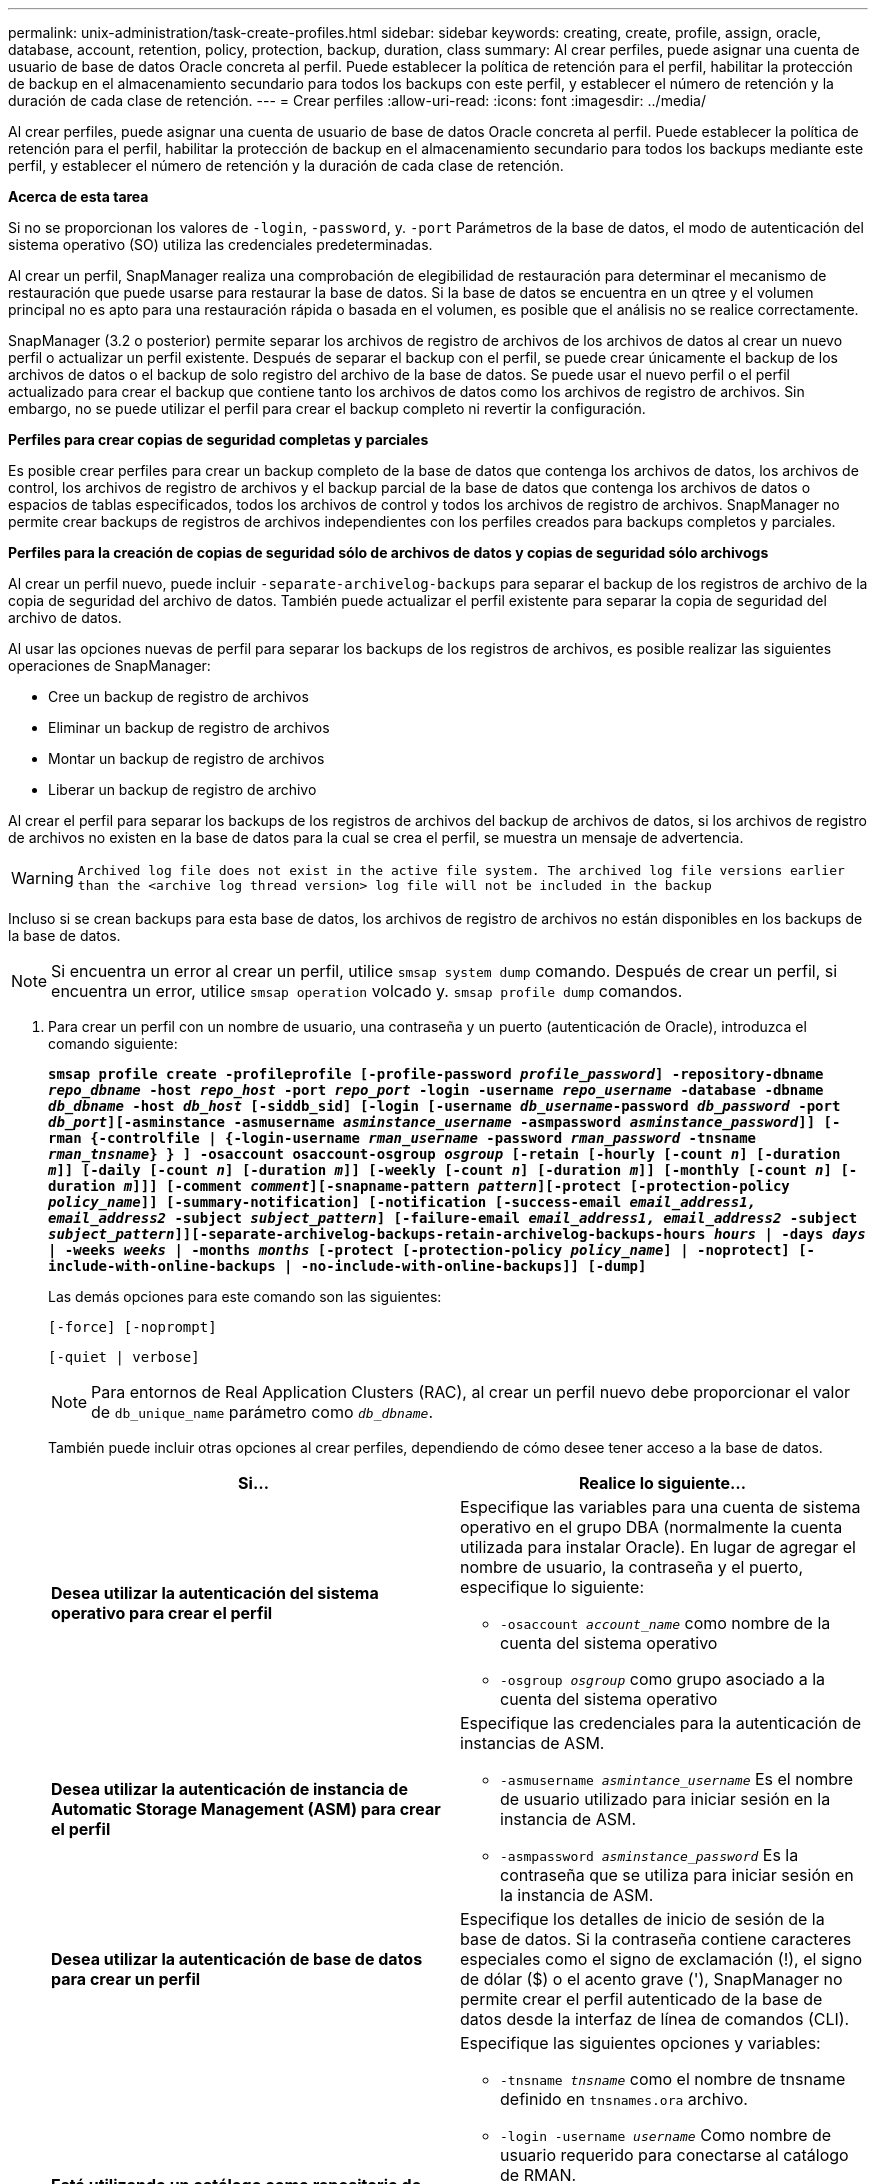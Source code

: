 ---
permalink: unix-administration/task-create-profiles.html 
sidebar: sidebar 
keywords: creating, create, profile, assign, oracle, database, account, retention, policy, protection, backup, duration, class 
summary: Al crear perfiles, puede asignar una cuenta de usuario de base de datos Oracle concreta al perfil. Puede establecer la política de retención para el perfil, habilitar la protección de backup en el almacenamiento secundario para todos los backups con este perfil, y establecer el número de retención y la duración de cada clase de retención. 
---
= Crear perfiles
:allow-uri-read: 
:icons: font
:imagesdir: ../media/


[role="lead"]
Al crear perfiles, puede asignar una cuenta de usuario de base de datos Oracle concreta al perfil. Puede establecer la política de retención para el perfil, habilitar la protección de backup en el almacenamiento secundario para todos los backups mediante este perfil, y establecer el número de retención y la duración de cada clase de retención.

*Acerca de esta tarea*

Si no se proporcionan los valores de `-login`, `-password`, y. `-port` Parámetros de la base de datos, el modo de autenticación del sistema operativo (SO) utiliza las credenciales predeterminadas.

Al crear un perfil, SnapManager realiza una comprobación de elegibilidad de restauración para determinar el mecanismo de restauración que puede usarse para restaurar la base de datos. Si la base de datos se encuentra en un qtree y el volumen principal no es apto para una restauración rápida o basada en el volumen, es posible que el análisis no se realice correctamente.

SnapManager (3.2 o posterior) permite separar los archivos de registro de archivos de los archivos de datos al crear un nuevo perfil o actualizar un perfil existente. Después de separar el backup con el perfil, se puede crear únicamente el backup de los archivos de datos o el backup de solo registro del archivo de la base de datos. Se puede usar el nuevo perfil o el perfil actualizado para crear el backup que contiene tanto los archivos de datos como los archivos de registro de archivos. Sin embargo, no se puede utilizar el perfil para crear el backup completo ni revertir la configuración.

*Perfiles para crear copias de seguridad completas y parciales*

Es posible crear perfiles para crear un backup completo de la base de datos que contenga los archivos de datos, los archivos de control, los archivos de registro de archivos y el backup parcial de la base de datos que contenga los archivos de datos o espacios de tablas especificados, todos los archivos de control y todos los archivos de registro de archivos. SnapManager no permite crear backups de registros de archivos independientes con los perfiles creados para backups completos y parciales.

*Perfiles para la creación de copias de seguridad sólo de archivos de datos y copias de seguridad sólo archivogs*

Al crear un perfil nuevo, puede incluir `-separate-archivelog-backups` para separar el backup de los registros de archivo de la copia de seguridad del archivo de datos. También puede actualizar el perfil existente para separar la copia de seguridad del archivo de datos.

Al usar las opciones nuevas de perfil para separar los backups de los registros de archivos, es posible realizar las siguientes operaciones de SnapManager:

* Cree un backup de registro de archivos
* Eliminar un backup de registro de archivos
* Montar un backup de registro de archivos
* Liberar un backup de registro de archivo


Al crear el perfil para separar los backups de los registros de archivos del backup de archivos de datos, si los archivos de registro de archivos no existen en la base de datos para la cual se crea el perfil, se muestra un mensaje de advertencia.


WARNING: `Archived log file does not exist in the active file system. The archived log file versions earlier than the <archive log thread version> log file will not be included in the backup`

Incluso si se crean backups para esta base de datos, los archivos de registro de archivos no están disponibles en los backups de la base de datos.


NOTE: Si encuentra un error al crear un perfil, utilice `smsap system dump` comando. Después de crear un perfil, si encuentra un error, utilice `smsap operation` volcado y. `smsap profile dump` comandos.

. Para crear un perfil con un nombre de usuario, una contraseña y un puerto (autenticación de Oracle), introduzca el comando siguiente:
+
`*smsap profile create -profileprofile [-profile-password _profile_password_] -repository-dbname _repo_dbname_ -host _repo_host_ -port _repo_port_ -login -username _repo_username_ -database -dbname _db_dbname_ -host _db_host_ [-siddb_sid] [-login [-username _db_username_-password _db_password_ -port _db_port_][-asminstance -asmusername _asminstance_username_ -asmpassword _asminstance_password_]] [-rman {-controlfile | {-login-username _rman_username_ -password _rman_password_ -tnsname _rman_tnsname_} } ] -osaccount osaccount-osgroup _osgroup_ [-retain [-hourly [-count _n_] [-duration _m_]] [-daily [-count _n_] [-duration _m_]] [-weekly [-count _n_] [-duration _m_]] [-monthly [-count _n_] [-duration _m_]]] [-comment _comment_][-snapname-pattern _pattern_][-protect [-protection-policy _policy_name_]] [-summary-notification] [-notification [-success-email _email_address1, email_address2_ -subject _subject_pattern_] [-failure-email _email_address1, email_address2_ -subject _subject_pattern_]][-separate-archivelog-backups-retain-archivelog-backups-hours _hours_ | -days _days_ | -weeks _weeks_ | -months _months_ [-protect [-protection-policy _policy_name_] | -noprotect] [-include-with-online-backups | -no-include-with-online-backups]] [-dump]*`

+
Las demás opciones para este comando son las siguientes:

+
``[-force] [-noprompt]``

+
``[-quiet | verbose]``

+

NOTE: Para entornos de Real Application Clusters (RAC), al crear un perfil nuevo debe proporcionar el valor de `db_unique_name` parámetro como `_db_dbname_`.

+
También puede incluir otras opciones al crear perfiles, dependiendo de cómo desee tener acceso a la base de datos.

+
|===
| Si... | Realice lo siguiente... 


 a| 
*Desea utilizar la autenticación del sistema operativo para crear el perfil*
 a| 
Especifique las variables para una cuenta de sistema operativo en el grupo DBA (normalmente la cuenta utilizada para instalar Oracle). En lugar de agregar el nombre de usuario, la contraseña y el puerto, especifique lo siguiente:

** `-osaccount _account_name_` como nombre de la cuenta del sistema operativo
** `-osgroup _osgroup_` como grupo asociado a la cuenta del sistema operativo




 a| 
*Desea utilizar la autenticación de instancia de Automatic Storage Management (ASM) para crear el perfil*
 a| 
Especifique las credenciales para la autenticación de instancias de ASM.

** `-asmusername _asmintance_username_` Es el nombre de usuario utilizado para iniciar sesión en la instancia de ASM.
** `-asmpassword _asminstance_password_` Es la contraseña que se utiliza para iniciar sesión en la instancia de ASM.




 a| 
*Desea utilizar la autenticación de base de datos para crear un perfil*
 a| 
Especifique los detalles de inicio de sesión de la base de datos. Si la contraseña contiene caracteres especiales como el signo de exclamación (!), el signo de dólar ($) o el acento grave ('), SnapManager no permite crear el perfil autenticado de la base de datos desde la interfaz de línea de comandos (CLI).



 a| 
*Está utilizando un catálogo como repositorio de Oracle Recovery Manager (RMAN)*
 a| 
Especifique las siguientes opciones y variables:

** `-tnsname _tnsname_` como el nombre de tnsname definido en `tnsnames.ora` archivo.
** `-login -username _username_` Como nombre de usuario requerido para conectarse al catálogo de RMAN.
+
Si no se especifica, SnapManager utiliza la información de autenticación del sistema operativo. No se puede usar la autenticación del sistema operativo con bases de datos RAC.

** `-password _password_` Como contraseña de RMAN necesaria para conectarse al catálogo de RMAN.




 a| 
*Está utilizando el archivo de control como repositorio de RMAN*
 a| 
Especifique el `-controlfile` opción.



 a| 
*Desea especificar una política de retención de copias de seguridad para copias de seguridad*
 a| 
Especifique el recuento de retención o la duración de una clase de retención, o ambos. La duración se encuentra en unidades de la clase (por ejemplo, horas por hora, días por día).

** `-hourly` es la clase de retención por hora, para la cual `[-count _n_]` `[-duration _m_]` son el recuento de retención y la duración de la retención, respectivamente.
** `-daily` es la clase de retención diaria, para la cual `[-count _n_]` `[-duration _m_]` son el recuento de retención y la duración de la retención, respectivamente.
** `-weekly` es la clase de retención semanal, para la cual `[-count _n_]` `[-duration _m_]` son el recuento de retención y la duración de la retención, respectivamente.
** `-monthly` es la clase de retención mensual, para la cual `[-count _n_]` `[-duration _m_]` son el recuento de retención y la duración de la retención, respectivamente.




 a| 
*Desea activar la protección de copia de seguridad para el perfil*
 a| 
Especifique las siguientes opciones y variables:

** `-protect` permite la protección de backups.
+
Si utiliza Data ONTAP funcionando en 7-Mode, esta opción crea un conjunto de datos de aplicación en el servidor de Data Fabric Manager (DFM) y añade miembros relacionados con la base de datos, los archivos de datos, los archivos de control y los registros de archivos. Si el conjunto de datos ya existe, se vuelve a utilizar el mismo conjunto de datos cuando se crea un perfil.

** `-protection-policy _policy_` permite especificar la política de protección.
+
Si se usa Data ONTAP en 7-Mode y SnapManager se integra con Protection Manager, es necesario especificar una de las políticas de Protection Manager.

+

NOTE: Para enumerar las posibles políticas de protección, utilice smSAP `protection-policy list` comando.

+
Si utiliza Clustered Data ONTAP, debe seleccionar _SnapManager_CDOT_Mirror_ o _SnapManager_CDOT_Vault_.

+

NOTE: Se produce un error en la operación de creación de perfiles en las siguientes situaciones:

+
*** Si utiliza Clustered Data ONTAP, pero seleccione Protection Manager policy
*** Si utiliza Data ONTAP operando en 7-Mode, pero seleccione la política de _SnapManager_CDOT_Mirror_ o _SnapManager_CDOT_Vault_
*** Si creó la relación de SnapMirror pero seleccionó _SnapManager_CDOT_Vault_ o creó la relación de SnapVault, pero seleccionó la política _SnapManager_CDOT_Mirror_
*** Si no ha creado la relación de SnapMirror o SnapVault, pero ha seleccionado la política _SnapManager_CDOT_Vault_ o _SnapManager_CDOT_Mirror_


** `-noprotect` indica que no se protegen los backups de la base de datos creados con el perfil.



NOTE: Si `-protect` se especifica sin `-protection-policy`, entonces el conjunto de datos no tendrá una política de protección. Si `-protect` se especifica y. `-protection-policy` no se establece cuando se crea el perfil y, a continuación, puede establecerlo más adelante `smsap profile update` O bien lo establezca el administrador de almacenamiento mediante Protection Manager Console.



 a| 
*Desea activar la notificación por correo electrónico para el estado de finalización de las operaciones de la base de datos*
 a| 
Especifique las siguientes opciones y variables:

** `-summary-notification` permite configurar una notificación por correo electrónico de resumen para varios perfiles en una base de datos de repositorio.
** `-notification` permite recibir una notificación por correo electrónico para comprobar el estado de finalización de la operación de la base de datos de un perfil.
** `-success-email _email_address2_` permite recibir una notificación por correo electrónico sobre la operación correcta de la base de datos mediante un perfil nuevo o existente.
** `-failure-email _email_address2_` permite recibir una notificación por correo electrónico en la operación de base de datos fallida realizada mediante un perfil nuevo o existente.
** `-subject _subject_text_` especifica el texto del asunto para la notificación por correo electrónico mientras se crea un perfil nuevo o un perfil existente. Si los ajustes de notificación no están configurados para el repositorio y intenta configurar las notificaciones de perfil o resumen mediante la CLI, se registra el siguiente mensaje en el registro de consola: `SMSAP-14577: Notification Settings not configured.`
+
Si configuró los ajustes de notificación e intenta configurar la notificación de resumen mediante la CLI sin habilitar la notificación de resumen para el repositorio, se muestra el siguiente mensaje en el registro de consola: `SMSAP-14575: Summary notification configuration not available for this repository`





 a| 
*Desea hacer una copia de seguridad de los archivos de registro de archivos por separado de los archivos de datos*
 a| 
Especifique las siguientes opciones y variables:

** `-separate-archivelog-backups` permite separar el backup de registros de archivo del backup del archivo de datos.
** `-retain-archivelog-backups` establece la duración de la retención para los backups de registros de archivo. Debe especificar una duración de retención positiva.
+
Los backups de los registros de archivos se conservan según la duración de retención de los registros de archivo. Los backups de los archivos de datos se retienen en función de las políticas de retención existentes.

** `-protect` permite la protección en los backups de registros de archivos.
** `-protection-policy` establece la política de protección en los backups de registros de archivo.
+
Los backups de registros de archivos se protegen de acuerdo con la política de protección de registros de archivos. Los backups de los archivos de datos se protegen de acuerdo con las políticas de protección existentes.

** `-include-with-online-backups` incluye el backup de registros de archivos junto con el backup de la base de datos en línea.
+
Esta opción permite crear un backup de archivos de datos en línea y un backup de registros de archivos juntos para el clonado. Cuando se configura esta opción, siempre que se crea un backup de archivos de datos en línea, se crean los backups de los registros de archivos junto con los archivos de datos inmediatamente.

** `-no-include-with-online-backups` no incluye el backup de registros de archivo junto con el backup de la base de datos.




 a| 
*Puede recopilar los archivos de volcado después de que la operación de creación de perfil se haya realizado correctamente*
 a| 
Especifique la opción -dump al final del `profile create` comando.

|===
+
Cuando se crea un perfil, SnapManager analiza los archivos en caso de que posteriormente se desee realizar una operación de restauración basada en volumen en los archivos especificados en el perfil.


